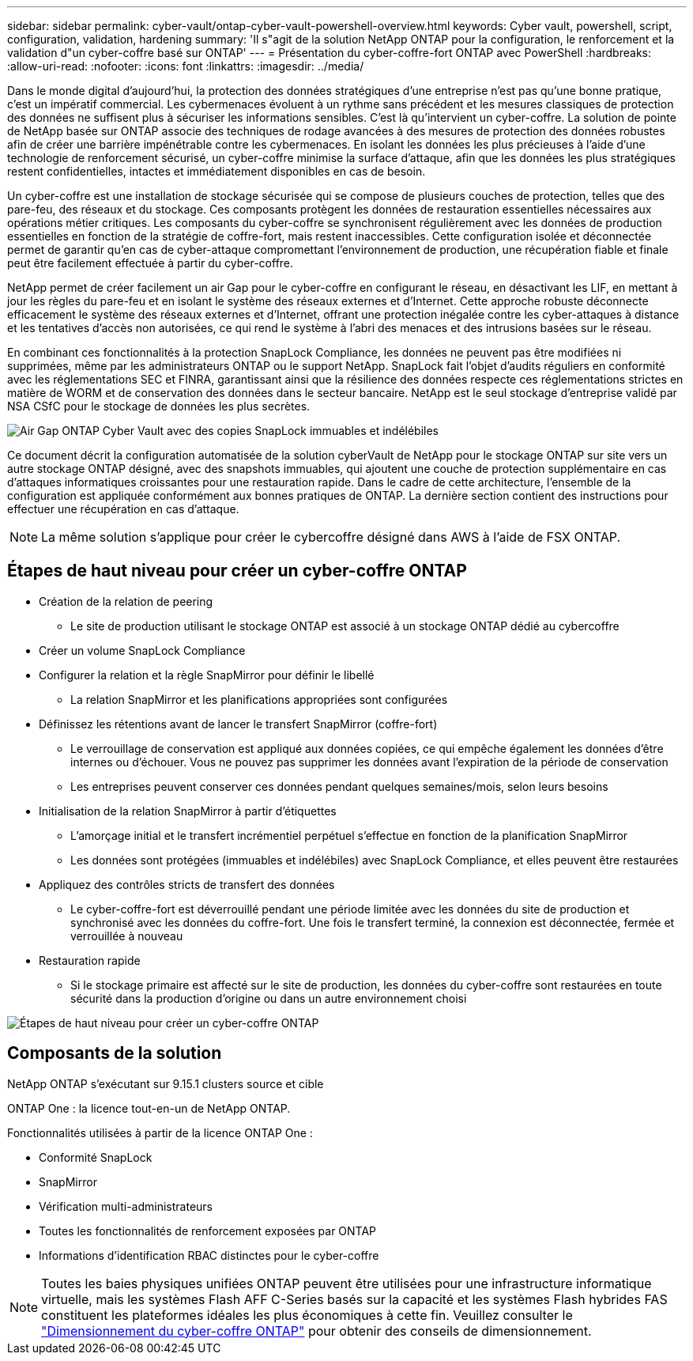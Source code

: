 ---
sidebar: sidebar 
permalink: cyber-vault/ontap-cyber-vault-powershell-overview.html 
keywords: Cyber vault, powershell, script, configuration, validation, hardening 
summary: 'Il s"agit de la solution NetApp ONTAP pour la configuration, le renforcement et la validation d"un cyber-coffre basé sur ONTAP' 
---
= Présentation du cyber-coffre-fort ONTAP avec PowerShell
:hardbreaks:
:allow-uri-read: 
:nofooter: 
:icons: font
:linkattrs: 
:imagesdir: ../media/


[role="lead"]
Dans le monde digital d'aujourd'hui, la protection des données stratégiques d'une entreprise n'est pas qu'une bonne pratique, c'est un impératif commercial. Les cybermenaces évoluent à un rythme sans précédent et les mesures classiques de protection des données ne suffisent plus à sécuriser les informations sensibles. C'est là qu'intervient un cyber-coffre. La solution de pointe de NetApp basée sur ONTAP associe des techniques de rodage avancées à des mesures de protection des données robustes afin de créer une barrière impénétrable contre les cybermenaces. En isolant les données les plus précieuses à l'aide d'une technologie de renforcement sécurisé, un cyber-coffre minimise la surface d'attaque, afin que les données les plus stratégiques restent confidentielles, intactes et immédiatement disponibles en cas de besoin.

Un cyber-coffre est une installation de stockage sécurisée qui se compose de plusieurs couches de protection, telles que des pare-feu, des réseaux et du stockage. Ces composants protègent les données de restauration essentielles nécessaires aux opérations métier critiques. Les composants du cyber-coffre se synchronisent régulièrement avec les données de production essentielles en fonction de la stratégie de coffre-fort, mais restent inaccessibles. Cette configuration isolée et déconnectée permet de garantir qu'en cas de cyber-attaque compromettant l'environnement de production, une récupération fiable et finale peut être facilement effectuée à partir du cyber-coffre.

NetApp permet de créer facilement un air Gap pour le cyber-coffre en configurant le réseau, en désactivant les LIF, en mettant à jour les règles du pare-feu et en isolant le système des réseaux externes et d'Internet. Cette approche robuste déconnecte efficacement le système des réseaux externes et d'Internet, offrant une protection inégalée contre les cyber-attaques à distance et les tentatives d'accès non autorisées, ce qui rend le système à l'abri des menaces et des intrusions basées sur le réseau.

En combinant ces fonctionnalités à la protection SnapLock Compliance, les données ne peuvent pas être modifiées ni supprimées, même par les administrateurs ONTAP ou le support NetApp. SnapLock fait l'objet d'audits réguliers en conformité avec les réglementations SEC et FINRA, garantissant ainsi que la résilience des données respecte ces réglementations strictes en matière de WORM et de conservation des données dans le secteur bancaire. NetApp est le seul stockage d'entreprise validé par NSA CSfC pour le stockage de données les plus secrètes.

image:ontap-cyber-vault-logical-air-gap.png["Air Gap ONTAP Cyber Vault avec des copies SnapLock immuables et indélébiles"]

Ce document décrit la configuration automatisée de la solution cyberVault de NetApp pour le stockage ONTAP sur site vers un autre stockage ONTAP désigné, avec des snapshots immuables, qui ajoutent une couche de protection supplémentaire en cas d'attaques informatiques croissantes pour une restauration rapide. Dans le cadre de cette architecture, l'ensemble de la configuration est appliquée conformément aux bonnes pratiques de ONTAP. La dernière section contient des instructions pour effectuer une récupération en cas d'attaque.


NOTE: La même solution s'applique pour créer le cybercoffre désigné dans AWS à l'aide de FSX ONTAP.



== Étapes de haut niveau pour créer un cyber-coffre ONTAP

* Création de la relation de peering
+
** Le site de production utilisant le stockage ONTAP est associé à un stockage ONTAP dédié au cybercoffre


* Créer un volume SnapLock Compliance
* Configurer la relation et la règle SnapMirror pour définir le libellé
+
** La relation SnapMirror et les planifications appropriées sont configurées


* Définissez les rétentions avant de lancer le transfert SnapMirror (coffre-fort)
+
** Le verrouillage de conservation est appliqué aux données copiées, ce qui empêche également les données d'être internes ou d'échouer. Vous ne pouvez pas supprimer les données avant l'expiration de la période de conservation
** Les entreprises peuvent conserver ces données pendant quelques semaines/mois, selon leurs besoins


* Initialisation de la relation SnapMirror à partir d'étiquettes
+
** L'amorçage initial et le transfert incrémentiel perpétuel s'effectue en fonction de la planification SnapMirror
** Les données sont protégées (immuables et indélébiles) avec SnapLock Compliance, et elles peuvent être restaurées


* Appliquez des contrôles stricts de transfert des données
+
** Le cyber-coffre-fort est déverrouillé pendant une période limitée avec les données du site de production et synchronisé avec les données du coffre-fort. Une fois le transfert terminé, la connexion est déconnectée, fermée et verrouillée à nouveau


* Restauration rapide
+
** Si le stockage primaire est affecté sur le site de production, les données du cyber-coffre sont restaurées en toute sécurité dans la production d'origine ou dans un autre environnement choisi




image:ontap-cyber-vault-air-gap.png["Étapes de haut niveau pour créer un cyber-coffre ONTAP"]



== Composants de la solution

NetApp ONTAP s'exécutant sur 9.15.1 clusters source et cible

ONTAP One : la licence tout-en-un de NetApp ONTAP.

Fonctionnalités utilisées à partir de la licence ONTAP One :

* Conformité SnapLock
* SnapMirror
* Vérification multi-administrateurs
* Toutes les fonctionnalités de renforcement exposées par ONTAP
* Informations d'identification RBAC distinctes pour le cyber-coffre



NOTE: Toutes les baies physiques unifiées ONTAP peuvent être utilisées pour une infrastructure informatique virtuelle, mais les systèmes Flash AFF C-Series basés sur la capacité et les systèmes Flash hybrides FAS constituent les plateformes idéales les plus économiques à cette fin. Veuillez consulter le link:./ontap-cyber-vault-sizing.html["Dimensionnement du cyber-coffre ONTAP"] pour obtenir des conseils de dimensionnement.
